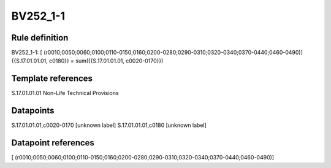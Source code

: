=========
BV252_1-1
=========

Rule definition
---------------

BV252_1-1: [ (r0010;0050;0060;0100;0110-0150;0160;0200-0280;0290-0310;0320-0340;0370-0440;0460-0490)] {{S.17.01.01.01, c0180}} = sum({{S.17.01.01.01, c0020-0170}})


Template references
-------------------

S.17.01.01.01 Non-Life Technical Provisions


Datapoints
----------

S.17.01.01.01,c0020-0170 [unknown label]
S.17.01.01.01,c0180 [unknown label]


Datapoint references
--------------------

[ (r0010;0050;0060;0100;0110-0150;0160;0200-0280;0290-0310;0320-0340;0370-0440;0460-0490)]